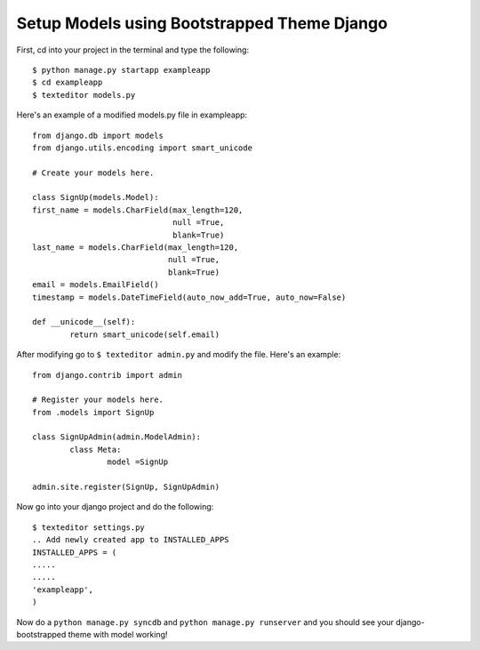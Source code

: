 Setup Models using Bootstrapped Theme Django
======================================================

First, cd into your project in the terminal and type the following::
	
	$ python manage.py startapp exampleapp
	$ cd exampleapp
	$ texteditor models.py
	
Here's an example of a modified models.py file in exampleapp::
	
	from django.db import models
	from django.utils.encoding import smart_unicode

	# Create your models here.

	class SignUp(models.Model):
	first_name = models.CharField(max_length=120, 
				      null =True, 
                                      blank=True)
	last_name = models.CharField(max_length=120, 
                                     null =True, 
                                     blank=True)
	email = models.EmailField()
	timestamp = models.DateTimeField(auto_now_add=True, auto_now=False)
	
	def __unicode__(self):
		return smart_unicode(self.email)
		
After modifying go to ``$ texteditor admin.py`` and modify the file. 
Here's an example::
	
	from django.contrib import admin

	# Register your models here.
	from .models import SignUp

	class SignUpAdmin(admin.ModelAdmin):
		class Meta:
			model =SignUp
		
	admin.site.register(SignUp, SignUpAdmin)
	
Now go into your django project and do the following::
	
	$ texteditor settings.py 
	.. Add newly created app to INSTALLED_APPS
	INSTALLED_APPS = (
	.....
	.....
	'exampleapp',
	)
	

	
Now do a ``python manage.py syncdb`` and ``python manage.py runserver`` and you 
should see your django-bootstrapped theme with model working!
